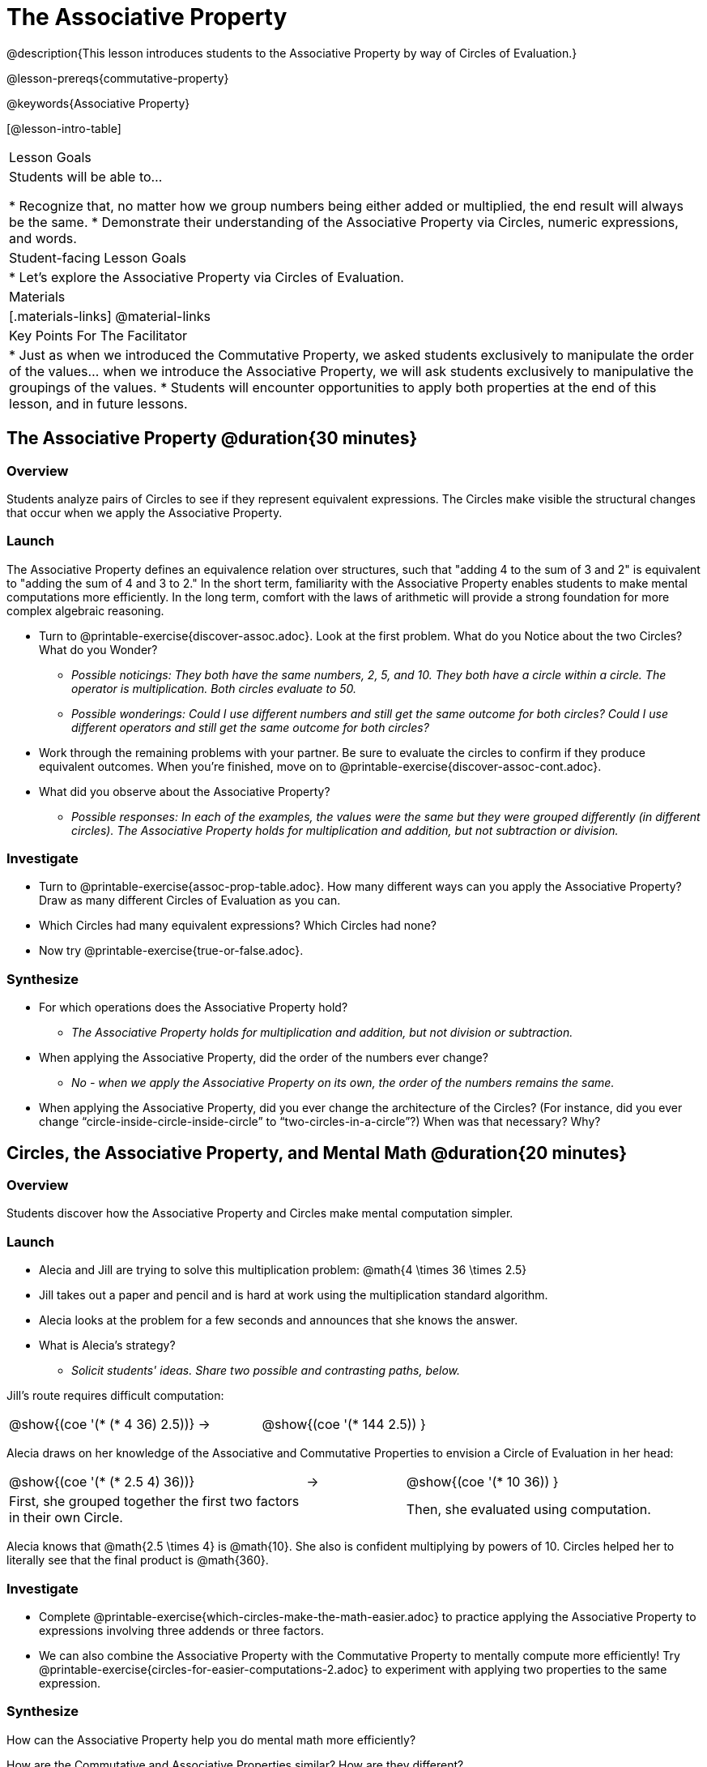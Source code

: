 = The Associative Property

@description{This lesson introduces students to the Associative Property by way of Circles of Evaluation.}

@lesson-prereqs{commutative-property}

@keywords{Associative Property}

[@lesson-intro-table]
|===

| Lesson Goals
| Students will be able to...

* Recognize that, no matter how we group numbers being either added or multiplied, the end result will always be the same.
* Demonstrate their understanding of the Associative Property via Circles, numeric expressions, and words.

| Student-facing Lesson Goals
|

* Let's explore the Associative Property via Circles of Evaluation.

| Materials
|[.materials-links]
@material-links

| Key Points For The Facilitator
|
* Just as when we introduced the Commutative Property, we asked students exclusively to manipulate the order of the values... when we introduce the Associative Property, we will ask students exclusively to manipulative the groupings of the values.
* Students will encounter opportunities to apply both properties at the end of this lesson, and in future lessons.
|===

== The Associative Property @duration{30 minutes}

=== Overview

Students analyze pairs of Circles to see if they represent equivalent expressions. The Circles make visible the structural changes that occur when we apply the Associative Property.

=== Launch

The Associative Property defines an equivalence relation over structures, such that "adding 4 to the sum of 3 and 2" is equivalent to "adding the sum of 4 and 3 to 2." In the short term, familiarity with the Associative Property enables students to make mental computations more efficiently. In the long term, comfort with the laws of arithmetic will provide a strong foundation for more complex algebraic reasoning.

[.lesson-instruction]
- Turn to @printable-exercise{discover-assoc.adoc}. Look at the first problem. What do you Notice about the two Circles? What do you Wonder?
** _Possible noticings: They both have the same numbers, 2, 5, and 10. They both have a circle within a circle. The operator is multiplication. Both circles evaluate to 50._
** _Possible wonderings: Could I use different numbers and still get the same outcome for both circles? Could I use different operators and still get the same outcome for both circles?_
- Work through the remaining problems with your partner. Be sure to evaluate the circles to confirm if they produce equivalent outcomes. When you're finished, move on to @printable-exercise{discover-assoc-cont.adoc}.
- What did you observe about the Associative Property?
** _Possible responses: In each of the examples, the values were the same but they were grouped differently (in different circles). The Associative Property holds for multiplication and addition, but not subtraction or division._

=== Investigate

[.lesson-instruction]
- Turn to @printable-exercise{assoc-prop-table.adoc}. How many different ways can you apply the Associative Property? Draw as many different Circles of Evaluation as you can.
- Which Circles had many equivalent expressions? Which Circles had none?
- Now try @printable-exercise{true-or-false.adoc}.

=== Synthesize

- For which operations does the Associative Property hold?
** _The Associative Property holds for multiplication and addition, but not division or subtraction._
- When applying the Associative Property, did the order of the numbers ever change?
** _No - when we apply the Associative Property on its own, the order of the numbers remains the same._
- When applying the Associative Property, did you ever change the architecture of the Circles? (For instance, did you ever change “circle-inside-circle-inside-circle” to “two-circles-in-a-circle”?) When was that necessary? Why?

== Circles, the Associative Property, and Mental Math @duration{20 minutes}

=== Overview
Students discover how the Associative Property and Circles make mental computation simpler.

=== Launch

[.lesson-instruction]
- Alecia and Jill are trying to solve this multiplication problem: @math{4 \times 36 \times 2.5}
- Jill takes out a paper and pencil and is hard at work using the multiplication standard algorithm.
- Alecia looks at the problem for a few seconds and announces that she knows the answer.
- What is Alecia’s strategy?
** _Solicit students' ideas. Share two possible and contrasting paths, below._

Jill's route requires difficult computation:

[.embedded, cols="^.^3,^.^1,^.^3", grid="none", stripes="none" frame="none"]
|===

|@show{(coe '(* (* 4 36) 2.5))}	| &rarr; | @show{(coe  '(* 144 2.5)) }

|===

Alecia draws on her knowledge of the Associative and Commutative Properties to envision a Circle of Evaluation in her head:

[.embedded, cols="^.^3,^.^1,^.^3", grid="none", stripes="none" frame="none"]
|===

|@show{(coe '(* (* 2.5 4) 36))}	| &rarr; | @show{(coe  '(* 10 36)) }
| First, she grouped together the first two factors in their own Circle. |  | Then, she evaluated using computation.

|===

Alecia knows that @math{2.5 \times 4} is @math{10}. She also is confident multiplying by powers of 10. Circles helped her to literally see that the final product is @math{360}.


=== Investigate

[.lesson-instruction]
- Complete @printable-exercise{which-circles-make-the-math-easier.adoc} to practice applying the Associative Property to expressions involving three addends or three factors.
- We can also combine the Associative Property with the Commutative Property to mentally compute more efficiently! Try @printable-exercise{circles-for-easier-computations-2.adoc} to experiment with applying two properties to the same expression.

=== Synthesize

How can the Associative Property help you do mental math more efficiently?

How are the Commutative and Associative Properties similar? How are they different?
